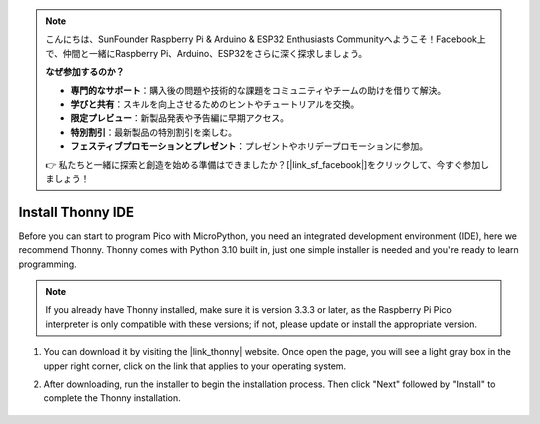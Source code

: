 .. note::

    こんにちは、SunFounder Raspberry Pi & Arduino & ESP32 Enthusiasts Communityへようこそ！Facebook上で、仲間と一緒にRaspberry Pi、Arduino、ESP32をさらに深く探求しましょう。

    **なぜ参加するのか？**

    - **専門的なサポート**：購入後の問題や技術的な課題をコミュニティやチームの助けを借りて解決。
    - **学びと共有**：スキルを向上させるためのヒントやチュートリアルを交換。
    - **限定プレビュー**：新製品発表や予告編に早期アクセス。
    - **特別割引**：最新製品の特別割引を楽しむ。
    - **フェスティブプロモーションとプレゼント**：プレゼントやホリデープロモーションに参加。

    👉 私たちと一緒に探索と創造を始める準備はできましたか？[|link_sf_facebook|]をクリックして、今すぐ参加しましょう！

.. _thonny_ide:

Install Thonny IDE
=======================================

Before you can start to program Pico with MicroPython, you need an integrated development environment (IDE), here we recommend Thonny. Thonny comes with Python 3.10 built in, just one simple installer is needed and you're ready to learn programming.


.. note::

    If you already have Thonny installed, make sure it is version 3.3.3 or later, as the Raspberry Pi Pico interpreter is only compatible with these versions; if not, please update or install the appropriate version.

#. You can download it by visiting the |link_thonny| website. Once open the page, you will see a light gray box in the upper right corner, click on the link that applies to your operating system.

   .. image:: img/download_thonny.png

#. After downloading, run the installer to begin the installation process. Then click "Next" followed by "Install" to complete the Thonny installation.

    .. image:: img/install_thonny6.png
